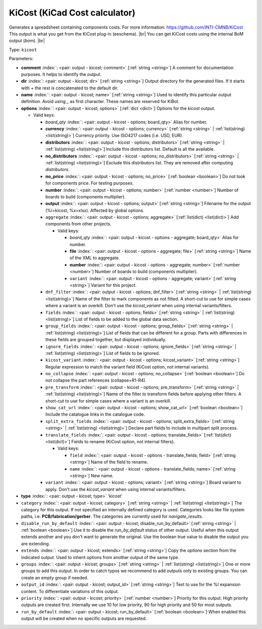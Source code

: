 .. Automatically generated by KiBot, please don't edit this file

.. index::
   pair: KiCost (KiCad Cost calculator); kicost

KiCost (KiCad Cost calculator)
~~~~~~~~~~~~~~~~~~~~~~~~~~~~~~

Generates a spreadsheet containing components costs.
For more information: https://github.com/INTI-CMNB/KiCost
This output is what you get from the KiCost plug-in (eeschema). |br|
You can get KiCost costs using the internal BoM output (`bom`). |br|

Type: ``kicost``


Parameters:

-  **comment** :index:`: <pair: output - kicost; comment>` [:ref:`string <string>`] A comment for documentation purposes. It helps to identify the output.
-  **dir** :index:`: <pair: output - kicost; dir>` [:ref:`string <string>`] Output directory for the generated files.
   If it starts with `+` the rest is concatenated to the default dir.
-  **name** :index:`: <pair: output - kicost; name>` [:ref:`string <string>`] Used to identify this particular output definition.
   Avoid using `_` as first character. These names are reserved for KiBot.
-  **options** :index:`: <pair: output - kicost; options>` [:ref:`dict <dict>`] Options for the `kicost` output.

   -  Valid keys:

      -  *board_qty* :index:`: <pair: output - kicost - options; board_qty>` Alias for number.
      -  **currency** :index:`: <pair: output - kicost - options; currency>` [:ref:`string <string>` | :ref:`list(string) <list(string)>`] Currency priority. Use ISO4217 codes (i.e. USD, EUR).

      -  **distributors** :index:`: <pair: output - kicost - options; distributors>` [:ref:`string <string>` | :ref:`list(string) <list(string)>`] Include this distributors list. Default is all the available.

      -  **no_distributors** :index:`: <pair: output - kicost - options; no_distributors>` [:ref:`string <string>` | :ref:`list(string) <list(string)>`] Exclude this distributors list. They are removed after computing `distributors`.

      -  **no_price** :index:`: <pair: output - kicost - options; no_price>` [:ref:`boolean <boolean>`] Do not look for components price. For testing purposes.
      -  **number** :index:`: <pair: output - kicost - options; number>` [:ref:`number <number>`] Number of boards to build (components multiplier).
      -  **output** :index:`: <pair: output - kicost - options; output>` [:ref:`string <string>`] Filename for the output (%i=kicost, %x=xlsx). Affected by global options.
      -  ``aggregate`` :index:`: <pair: output - kicost - options; aggregate>` [:ref:`list(dict) <list(dict)>`] Add components from other projects.

         -  Valid keys:

            -  *board_qty* :index:`: <pair: output - kicost - options - aggregate; board_qty>` Alias for number.
            -  **file** :index:`: <pair: output - kicost - options - aggregate; file>` [:ref:`string <string>`] Name of the XML to aggregate.
            -  **number** :index:`: <pair: output - kicost - options - aggregate; number>` [:ref:`number <number>`] Number of boards to build (components multiplier).
            -  ``variant`` :index:`: <pair: output - kicost - options - aggregate; variant>` [:ref:`string <string>`] Variant for this project.

      -  ``dnf_filter`` :index:`: <pair: output - kicost - options; dnf_filter>` [:ref:`string <string>` | :ref:`list(string) <list(string)>`] Name of the filter to mark components as not fitted.
         A short-cut to use for simple cases where a variant is an overkill.
         Don't use the `kicost_variant` when using internal variants/filters.

      -  ``fields`` :index:`: <pair: output - kicost - options; fields>` [:ref:`string <string>` | :ref:`list(string) <list(string)>`] List of fields to be added to the global data section.

      -  ``group_fields`` :index:`: <pair: output - kicost - options; group_fields>` [:ref:`string <string>` | :ref:`list(string) <list(string)>`] List of fields that can be different for a group.
         Parts with differences in these fields are grouped together, but displayed individually.

      -  ``ignore_fields`` :index:`: <pair: output - kicost - options; ignore_fields>` [:ref:`string <string>` | :ref:`list(string) <list(string)>`] List of fields to be ignored.

      -  ``kicost_variant`` :index:`: <pair: output - kicost - options; kicost_variant>` [:ref:`string <string>`] Regular expression to match the variant field (KiCost option, not internal variants).
      -  ``no_collapse`` :index:`: <pair: output - kicost - options; no_collapse>` [:ref:`boolean <boolean>`] Do not collapse the part references (collapse=R1-R4).
      -  ``pre_transform`` :index:`: <pair: output - kicost - options; pre_transform>` [:ref:`string <string>` | :ref:`list(string) <list(string)>`] Name of the filter to transform fields before applying other filters.
         A short-cut to use for simple cases where a variant is an overkill.

      -  ``show_cat_url`` :index:`: <pair: output - kicost - options; show_cat_url>` [:ref:`boolean <boolean>`] Include the catalogue links in the catalogue code.
      -  ``split_extra_fields`` :index:`: <pair: output - kicost - options; split_extra_fields>` [:ref:`string <string>` | :ref:`list(string) <list(string)>`] Declare part fields to include in multipart split process.

      -  ``translate_fields`` :index:`: <pair: output - kicost - options; translate_fields>` [:ref:`list(dict) <list(dict)>`] Fields to rename (KiCost option, not internal filters).

         -  Valid keys:

            -  ``field`` :index:`: <pair: output - kicost - options - translate_fields; field>` [:ref:`string <string>`] Name of the field to rename.
            -  ``name`` :index:`: <pair: output - kicost - options - translate_fields; name>` [:ref:`string <string>`] New name.

      -  ``variant`` :index:`: <pair: output - kicost - options; variant>` [:ref:`string <string>`] Board variant to apply.
         Don't use the `kicost_variant` when using internal variants/filters.

-  **type** :index:`: <pair: output - kicost; type>` 'kicost'
-  ``category`` :index:`: <pair: output - kicost; category>` [:ref:`string <string>` | :ref:`list(string) <list(string)>`] The category for this output. If not specified an internally defined category is used.
   Categories looks like file system paths, i.e. **PCB/fabrication/gerber**.
   The categories are currently used for `navigate_results`.

-  ``disable_run_by_default`` :index:`: <pair: output - kicost; disable_run_by_default>` [:ref:`string <string>` | :ref:`boolean <boolean>`] Use it to disable the `run_by_default` status of other output.
   Useful when this output extends another and you don't want to generate the original.
   Use the boolean true value to disable the output you are extending.
-  ``extends`` :index:`: <pair: output - kicost; extends>` [:ref:`string <string>`] Copy the `options` section from the indicated output.
   Used to inherit options from another output of the same type.
-  ``groups`` :index:`: <pair: output - kicost; groups>` [:ref:`string <string>` | :ref:`list(string) <list(string)>`] One or more groups to add this output. In order to catch typos
   we recommend to add outputs only to existing groups. You can create an empty group if
   needed.

-  ``output_id`` :index:`: <pair: output - kicost; output_id>` [:ref:`string <string>`] Text to use for the %I expansion content. To differentiate variations of this output.
-  ``priority`` :index:`: <pair: output - kicost; priority>` [:ref:`number <number>`] Priority for this output. High priority outputs are created first.
   Internally we use 10 for low priority, 90 for high priority and 50 for most outputs.
-  ``run_by_default`` :index:`: <pair: output - kicost; run_by_default>` [:ref:`boolean <boolean>`] When enabled this output will be created when no specific outputs are requested.

